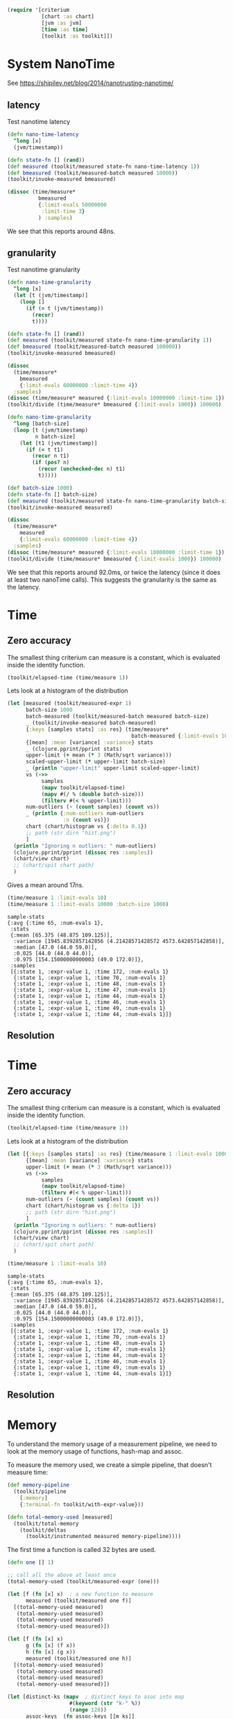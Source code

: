#+STARTUP: inlineimages header

#+begin_src clojure :results value silent
  (require '[criterium
             [chart :as chart]
             [jvm :as jvm]
             [time :as time]
             [toolkit :as toolkit]])
#+end_src


* System NanoTime

See https://shipilev.net/blog/2014/nanotrusting-nanotime/

** latency

Test nanotime latency

#+begin_src clojure :results pp
  (defn nano-time-latency
    ^long [x]
    (jvm/timestamp))

  (defn state-fn [] (rand))
  (def measured (toolkit/measured state-fn nano-time-latency 1))
  (def bmeasured (toolkit/measured-batch measured 10000))
  (toolkit/invoke-measured bmeasured)

  (dissoc (time/measure*
            bmeasured
            {:limit-evals 50000000
             :limit-time 3}
            ) :samples)
#+end_src

We see that this reports around 48ns.

** granularity

Test nanotime granularity

#+begin_src clojure :results pp
  (defn nano-time-granularity
    ^long [x]
    (let [t (jvm/timestamp)]
      (loop []
        (if (= t (jvm/timestamp))
          (recur)
          t))))

  (defn state-fn [] (rand))
  (def measured (toolkit/measured state-fn nano-time-granularity 1))
  (def bmeasured (toolkit/measured-batch measured 100000))
  (toolkit/invoke-measured bmeasured)

  (dissoc
    (time/measure*
      bmeasured
      {:limit-evals 60000000 :limit-time 4})
    :samples)
  (dissoc (time/measure* measured {:limit-evals 10000000 :limit-time 1}) :samples)
  (toolkit/divide (time/measure* bmeasured {:limit-evals 1000}) 100000)
#+end_src

#+begin_src clojure :results pp
  (defn nano-time-granularity
    ^long [batch-size]
    (loop [t (jvm/timestamp)
           n batch-size]
      (let [t1 (jvm/timestamp)]
        (if (= t t1)
          (recur n t1)
          (if (pos? n)
            (recur (unchecked-dec n) t1)
            t)))))

  (def batch-size 1000)
  (defn state-fn [] batch-size)
  (def measured (toolkit/measured state-fn nano-time-granularity batch-size))
  (toolkit/invoke-measured measured)

  (dissoc
    (time/measure*
      measured
      {:limit-evals 60000000 :limit-time 4})
    :samples)
  (dissoc (time/measure* measured {:limit-evals 10000000 :limit-time 1}) :samples)
  (toolkit/divide (time/measure* bmeasured {:limit-evals 1000}) 100000)
#+end_src

We see that this reports around 92.0ms, or twice the latency (since it
does at least two nanoTime calls).  This suggests the granularity is
the same as the latency.


* Time
** Zero accuracy

The smallest thing criterium can measure is a constant, which is
evaluated inside the identity function.

#+begin_src clojure :results value silent
  (toolkit/elapsed-time (time/measure 1))
#+end_src

Lets look at a histogram of the distribution

#+begin_src clojure :results file graphics :dir "data/images" :file "hist.png" :var dirn=(concat (file-name-directory (buffer-file-name)) "data/images/")
  (let [measured (toolkit/measured-expr 1)
        batch-size 1000
        batch-measured (toolkit/measured-batch measured batch-size)
        _ (toolkit/invoke-measured batch-measured)
        {:keys [samples stats] :as res} (time/measure*
                                          batch-measured {:limit-evals 10000000})
        {[mean] :mean [variance] :variance} stats
        _ (clojure.pprint/pprint stats)
        upper-limit (+ mean (* 3 (Math/sqrt variance)))
        scaled-upper-limit (* upper-limit batch-size)
        _ (println "upper-limit" upper-limit scaled-upper-limit)
        vs (->>
             samples
             (mapv toolkit/elapsed-time)
             (mapv #(/ % (double batch-size)))
             (filterv #(< % upper-limit)))
        num-outliers (- (count samples) (count vs))
        _ (println {:num-outliers num-outliers
                    :n (count vs)})
        chart (chart/histogram vs {:delta 0.1})
        ;; path (str dirn "hist.png")
        ]
    (println "Ignoring n outliers: " num-outliers)
    (clojure.pprint/pprint (dissoc res :samples))
    (chart/view chart)
    ;; (chart/spit chart path)
    )
#+end_src

#+RESULTS:

Gives a mean around 17ns.


#+begin_src clojure :results pp
  (time/measure 1 :limit-evals 10)
  (time/measure 1 :limit-evals 10000 :batch-size 1000)
#+end_src

#+begin_example
sample-stats
{:avg {:time 65, :num-evals 1},
 :stats
 {:mean [65.375 (48.875 109.125)],
  :variance [1945.8392857142856 (4.21428571428572 4573.642857142858)],
  :median [47.0 (44.0 59.0)],
  :0.025 [44.0 (44.0 44.0)],
  :0.975 [154.15000000000003 (49.0 172.0)]},
 :samples
 [{:state 1, :expr-value 1, :time 172, :num-evals 1}
  {:state 1, :expr-value 1, :time 70, :num-evals 1}
  {:state 1, :expr-value 1, :time 48, :num-evals 1}
  {:state 1, :expr-value 1, :time 47, :num-evals 1}
  {:state 1, :expr-value 1, :time 44, :num-evals 1}
  {:state 1, :expr-value 1, :time 46, :num-evals 1}
  {:state 1, :expr-value 1, :time 49, :num-evals 1}
  {:state 1, :expr-value 1, :time 44, :num-evals 1}]}
#+end_example

#+RESULTS:
[[file:data/images/hist.png]]


** Resolution









* Time
** Zero accuracy

The smallest thing criterium can measure is a constant, which is
evaluated inside the identity function.

#+begin_src clojure :results value silent
  (toolkit/elapsed-time (time/measure 1))
#+end_src

Lets look at a histogram of the distribution

#+begin_src clojure :results file graphics :dir "data/images" :file "hist.png" :var dirn=(concat (file-name-directory (buffer-file-name)) "data/images/")
  (let [{:keys [samples stats] :as res} (time/measure 1 :limit-evals 1000)
        {[mean] :mean [variance] :variance} stats
        upper-limit (+ mean (* 3 (Math/sqrt variance)))
        vs (->>
             samples
             (mapv toolkit/elapsed-time)
             (filterv #(< % upper-limit)))
        num-outliers (- (count samples) (count vs))
        chart (chart/histogram vs {:delta 1})
        ;; path (str dirn "hist.png")
        ]
    (println "Ignoring n outliers: " num-outliers)
    (clojure.pprint/pprint (dissoc res :samples))
    (chart/view chart)
    ;; (chart/spit chart path)
    )
#+end_src

#+RESULTS:


#+begin_src clojure :results pp
  (time/measure 1 :limit-evals 10)
#+end_src

#+begin_example
sample-stats
{:avg {:time 65, :num-evals 1},
 :stats
 {:mean [65.375 (48.875 109.125)],
  :variance [1945.8392857142856 (4.21428571428572 4573.642857142858)],
  :median [47.0 (44.0 59.0)],
  :0.025 [44.0 (44.0 44.0)],
  :0.975 [154.15000000000003 (49.0 172.0)]},
 :samples
 [{:state 1, :expr-value 1, :time 172, :num-evals 1}
  {:state 1, :expr-value 1, :time 70, :num-evals 1}
  {:state 1, :expr-value 1, :time 48, :num-evals 1}
  {:state 1, :expr-value 1, :time 47, :num-evals 1}
  {:state 1, :expr-value 1, :time 44, :num-evals 1}
  {:state 1, :expr-value 1, :time 46, :num-evals 1}
  {:state 1, :expr-value 1, :time 49, :num-evals 1}
  {:state 1, :expr-value 1, :time 44, :num-evals 1}]}
#+end_example

#+RESULTS:
[[file:data/images/hist.png]]


** Resolution





* Memory

To understand the memory usage of a measurement pipeline, we need to
look at the memory usage of functions, hash-map and assoc.

To measure the memory used, we create a simple pipeline, that doesn't
measure time:


#+begin_src clojure :results pp
  (def memory-pipeline
    (toolkit/pipeline
      [:memory]
      {:terminal-fn toolkit/with-expr-value}))

  (defn total-memory-used [measured]
    (toolkit/total-memory
      (toolkit/deltas
        (toolkit/instrumented measured memory-pipeline))))
#+end_src

The first time a function is called 32 bytes are used.

#+begin_src clojure :results pp
  (defn one [] 1)

  ;; call all the above at least once
  (total-memory-used (toolkit/measured-expr (one)))

  (let [f (fn [x] x)  ; a new function to measure
        measured (toolkit/measured one f)]
    [(total-memory-used measured)
     (total-memory-used measured)
     (total-memory-used measured)
     (total-memory-used measured)])

  (let [f (fn [x] x)
        g (fn [x] (f x))
        h (fn [x] (g x))
        measured (toolkit/measured one h)]
    [(total-memory-used measured)
     (total-memory-used measured)
     (total-memory-used measured)
     (total-memory-used measured)])
#+end_src



#+begin_src clojure :results pp
  (let [distinct-ks (mapv  ; distinct keys to asoc into map
                      #(keyword (str "k-" %))
                      (range 128))
        assoc-keys  (fn assoc-keys [[m ks]]
                      (loop [m  m
                             ks ks]
                        (if (not-empty ks)
                          (recur
                            (assoc m (first ks) 1)
                            (rest ks))
                          m)))]
    (assoc-keys [[{} [:a]]])  ; this allocates 32 bytes (one function)
    (vec (for [i (range 1 128)]
           (let [this-ks (take i distinct-ks)
                 measured (toolkit/measured
                            (fn []
                              [{:x (one)} ;; nor a constant
                               this-ks])
                            assoc-keys)]

             (total-memory-used measured)))))
#+end_src

The first few assoc do do not allocate memory.

#+begin_src clojure :results pp
  (take 16 memory-used-by-assoc)
#+end_src

Only later in the sequence is memory allocated, when clojure has to
split a tree node in it's persistent data structure.


We can also look at the total memory used by the pipeline, and see
that it is zero for both terminal functions.

#+begin_src clojure :results pp
  (def measured-one (toolkit/measured-expr 1))
  (toolkit/invoke-measured measured-one)  ; initial function allocation
  (toolkit/total-memory
    (time/measure*
      measured-one
      {:metrics [:memory :with-expr-value]}))
  (toolkit/total-memory
    (time/measure*
      measured-one
      {:metrics [:memory]}))
#+end_src

And finally, we can see that all metrics combined have zero
allocation.

#+begin_src clojure :results pp
  (def measured-one (toolkit/measured-expr 1))
  (toolkit/invoke-measured measured-one)  ; initial function allocation
  (toolkit/total-memory
    (time/measure*
      measured-one
      {:metrics :all}))
#+end_src





* other









#+begin_src clojure :results file graphics :dir "data/images" :file "hist.png" :var dirn=(concat (file-name-directory (buffer-file-name)) "data/images/")
  (let [{:keys [samples stats] :as res} (time/measure
                                          1
                                          :limit-evals 1000
                                          :metrics [:with-expr-value :memory])
        {[mean] :mean [variance] :variance} stats
        upper-limit (+ mean (* 3 (Math/sqrt variance)))
        vs (->>
             samples
             (mapv toolkit/total-memory)
             (filterv #(< % upper-limit)))
        num-outliers (- (count samples) (count vs))
        chart (chart/histogram vs {:delta 1})
        ;; path (str dirn "hist.png")
        ]
    (println "Ignoring n outliers: " num-outliers)
    (clojure.pprint/pprint (dissoc res :samples))
    (chart/view chart)
    ;; (chart/spit chart path)
    )
#+end_src

* Backup

(defn memory-used-by-terminal-fn
  "Measure the memory used by the specified terminal fn."
  [f]
  (let [measured (measured-expr 1)
        pline    (pipeline [:memory] {:terminal-fn f})
        data     (deltas (instrumented measured pline))]
    (:memory data)))

(def memory-used-by-terminal-fns
  "Memory overhead of terminal functions.

  Memory used by with-time includes a Long for the time difference."
  (zipmap
    (keys terminal-fns)
    (map memory-used-by-terminal-fn (vals terminal-fns))))

(defn memory-used-by-measure [measures]
  (let [measured (measured-expr 1)
        pline    (pipeline
                   (conj measures :memory)
                   {:terminal-fn with-expr-value})
        data     (deltas (instrumented measured pline))]
    (util/diff
      (:memory data)
      (memory-used-by-terminal-fns :with-expr-value))))

(def memory-used-by-measures
  "These seem to be zero. Presumably values returned by beans
  are not counted in user land. Also clojure's 32 way maps
  aren't allocating to add the values."
  (zipmap
    (keys measures)
    (map
      memory-used-by-measure
      (map vector (keys measures)))))

(def memory-used-by-all-measures
  "This is zero, since each individual measure is zero,
  and there is not enough change in the clojure structures
  to cause a split in the tree nodes."
  (memory-used-by-measure (vec (keys measures))))

(def memory-used-by-assoc
  (let [distinct-ks (mapv  ; distinct keys to asoc into map
                      #(keyword (str "k-" %))
                      (range 128))
        pline       (pipeline
                      [:memory]
                      {:terminal-fn with-expr-value})]
    (vec (for [i (range 1 128)]
           (let [this-ks (take i distinct-ks)
                 ff      (fn reduce-fn [m k]
                           (assoc m k 1))
                 f       (fn measured-fn [[m sks]]
                           (reduce ff m sks))
                 f       (fn measured-fn [[m ks]]
                           (loop [m  m
                                  ks ks]
                             (if (not-empty ks)
                               (recur
                                 (assoc m (first ks) 1)
                                 (rest ks))
                               m)))
                 one     (fn [] 1)

                 measured (measured
                            (fn []
                              [{:x (one)} ;; nor a constant
                               this-ks])
                            f
                            ;; (fn [[m ks]]
                            ;;   (reduce
                            ;;   ff
                            ;;     m
                            ;;     ks))
                            )]
             (total-memory
               (deltas
                 (instrumented measured pline))))))))
